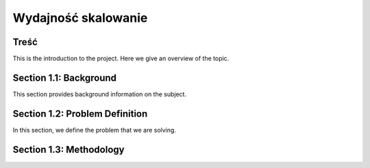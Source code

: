 
Wydajność skalowanie 
+++++++++++

Treść
-----------

This is the introduction to the project. Here we give an overview of the topic.

Section 1.1: Background
------------------------

This section provides background information on the subject.

Section 1.2: Problem Definition
-------------------------------

In this section, we define the problem that we are solving.

Section 1.3: Methodology
-------------------------
